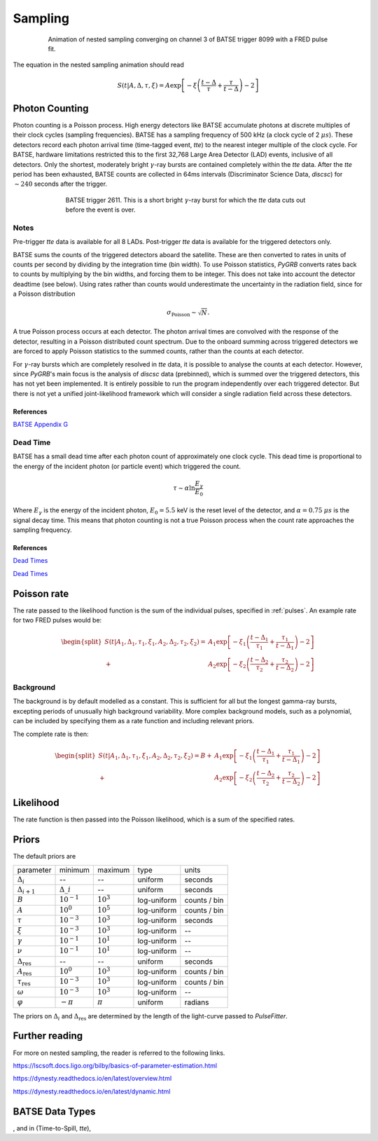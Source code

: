 .. _sampling:
Sampling
========

.. figure:: ../images/pulse_fit_animation.gif
    :figwidth: 80%
    :width: 100%
    :align: center
    :alt: a GRB light-curve fit animation

    Animation of nested sampling converging on channel 3 of BATSE trigger 8099 with a FRED pulse fit.


The equation in the nested sampling animation should read

.. math::

    S(t|A,\Delta,\tau,\xi) = A \exp \left[ - \xi \left(  \frac{t - \Delta}{\tau} + \frac{\tau}{t-\Delta}  \right)  -2 \right]


Photon Counting
---------------

Photon counting is a Poisson process.
High energy detectors like BATSE accumulate photons at discrete multiples of their clock cycles (sampling frequencies).
BATSE has a sampling frequency of 500 kHz (a clock cycle of 2 :math:`{\mu s}`).
These detectors record each photon arrival time (time-tagged event, `tte`) to the nearest integer multiple of the clock cycle.
For BATSE, hardware limitations restricted this to the first 32,768 Large Area Detector (LAD) events, inclusive of all detectors.
Only the shortest, moderately bright :math:`{\gamma}`-ray bursts are contained completely within the `tte` data.
After the `tte` period has been exhausted, BATSE counts are collected in 64ms intervals (Discriminator Science Data, `discsc`) for :math:`{\sim 240}` seconds after the trigger.

.. figure:: ../images/T2611.png
   :figwidth: 70%
   :width: 100%
   :align: center
   :alt: BATSE trigger 2611

   BATSE trigger 2611. This is a short bright :math:`{\gamma}`-ray burst for which the `tte` data cuts out before the event is over.

Notes
^^^^^

Pre-trigger `tte` data is available for all 8 LADs.
Post-trigger `tte` data is available for the triggered detectors only.


BATSE sums the counts of the triggered detectors aboard the satellite.
These are then converted to rates in units of counts per second by dividing by the integration time (bin width).
To use Poisson statistics, `PyGRB` converts rates back to counts by multiplying by the bin widths, and forcing them to be integer.
This does not take into account the detector deadtime (see below).
Using rates rather than counts would underestimate the uncertainty in the radiation field, since for a Poisson distribution

.. math::

  \sigma_\text{Poisson}\sim \sqrt{N}.


A true Poisson process occurs at each detector.
The photon arrival times are convolved with the response of the detector, resulting in a Poisson distributed count spectrum.
Due to the onboard summing across triggered detectors we are forced to apply Poisson statistics to the summed counts, rather than the counts at each detector.


For :math:`{\gamma}`-ray bursts which are completely resolved in `tte` data, it is possible to analyse the counts at each detector.
However, since `PyGRB`'s main focus is the analysis of `discsc` data (prebinned), which is summed over the triggered detectors, this has not yet been implemented.
It is entirely possible to run the program independently over each triggered detector.
But there is not yet a unified joint-likelihood framework which will consider a single radiation field across these detectors.



References
""""""""""

`BATSE Appendix G <https://heasarc.gsfc.nasa.gov/docs/cgro/nra/appendix_g.html#V.%20BATSE%20GUEST%20INVESTIGATOR%20PROGRAM>`_


Dead Time
^^^^^^^^^

BATSE has a small dead time after each photon count of approximately one clock cycle.
This dead time is proportional to the energy of the incident photon (or particle event) which triggered the count.

.. math::
  \tau \sim \alpha \ln \frac{E_{\gamma}}{E_0}

Where :math:`E_{\gamma}` is the energy of the incident photon, :math:`E_0= 5.5` keV is the reset level of the detector, and :math:`{\alpha}=0.75` :math:`{\mu s}` is the signal decay time.
This means that photon counting is not a true Poisson process when the count rate approaches the sampling frequency.




References
""""""""""

`Dead Times <https://doi.org/10.1029/2007GL032922>`_

`Dead Times <https://doi.org/10.1029/2009JA014578>`_

.. ~\cite{2010JGRA..115.0E21G}.


Poisson rate
------------

The rate passed to the likelihood function is the sum of the individual pulses, specified in :ref:`pulses`.
An example rate for two FRED pulses would be:

.. math::

    \begin{split}
    S(t|A_1,\Delta_1,\tau_1,\xi_1,A_2,\Delta_2,\tau_2,\xi_2) =
                      &A_1 \exp \left[ - \xi_1 \left(  \frac{t - \Delta_1}{\tau_1}
                              + \frac{\tau_1}{t-\Delta_1}  \right)  -2 \right] \\
                    + &A_2 \exp \left[ - \xi_2 \left(  \frac{t - \Delta_2}{\tau_2}
                              + \frac{\tau_2}{t-\Delta_2}  \right)  -2 \right]
    \end{split}


Background
^^^^^^^^^^

The background is by default modelled as a constant.
This is sufficient for all but the longest gamma-ray bursts, excepting periods of unusually high background variability.
More complex background models, such as a polynomial, can be included by specifying them as a rate function and including relevant priors.

The complete rate is then:

.. math::

  \begin{split}
  S(t|A_1,\Delta_1,\tau_1,\xi_1,A_2,\Delta_2,\tau_2,\xi_2) = B +
                    &A_1 \exp \left[ - \xi_1 \left(  \frac{t - \Delta_1}{\tau_1}
                            + \frac{\tau_1}{t-\Delta_1}  \right)  -2 \right] \\
                  + &A_2 \exp \left[ - \xi_2 \left(  \frac{t - \Delta_2}{\tau_2}
                            + \frac{\tau_2}{t-\Delta_2}  \right)  -2 \right]
  \end{split}

Likelihood
----------

The rate function is then passed into the Poisson likelihood, which is a sum of the specified rates.


Priors
------

The default priors are

+---------------------------------+------------------------------------+--------------------+--------------+--------------+
| parameter                       | minimum                            | maximum            | type         | units        |
+---------------------------------+------------------------------------+--------------------+--------------+--------------+
| :math:`\Delta_i`                | \-\-                               | \-\-               | uniform      | seconds      |
+---------------------------------+------------------------------------+--------------------+--------------+--------------+
| :math:`\Delta_{i+1}`            | :math:`\Delta\_i`                  | \-\-               | uniform      | seconds      |
+---------------------------------+------------------------------------+--------------------+--------------+--------------+
| :math:`B`                       | :math:`10^{-1}`                    | :math:`10^{3}`     | log\-uniform | counts / bin |
+---------------------------------+------------------------------------+--------------------+--------------+--------------+
| :math:`A`                       | :math:`10^{0}`                     | :math:`10^{5}`     | log\-uniform | counts / bin |
+---------------------------------+------------------------------------+--------------------+--------------+--------------+
| :math:`\tau`                    | :math:`10^{-3}`                    | :math:`10^{3}`     | log\-uniform | seconds      |
+---------------------------------+------------------------------------+--------------------+--------------+--------------+
| :math:`\xi`                     | :math:`10^{-3}`                    | :math:`10^{3}`     | log\-uniform | \-\-         |
+---------------------------------+------------------------------------+--------------------+--------------+--------------+
| :math:`\gamma`                  | :math:`10^{-1}`                    | :math:`10^{1}`     | log\-uniform | \-\-         |
+---------------------------------+------------------------------------+--------------------+--------------+--------------+
| :math:`\nu`                     | :math:`10^{-1}`                    | :math:`10^{1}`     | log\-uniform | \-\-         |
+---------------------------------+------------------------------------+--------------------+--------------+--------------+
| :math:`\Delta_\text{res}`       | \-\-                               | \-\-               | uniform      | seconds      |
+---------------------------------+------------------------------------+--------------------+--------------+--------------+
| :math:`A_\text{res}`            | :math:`10^{0}`                     | :math:`10^{3}`     | log\-uniform | counts / bin |
+---------------------------------+------------------------------------+--------------------+--------------+--------------+
| :math:`\tau_\text{res}`         | :math:`10^{-3}`                    | :math:`10^{3}`     | log\-uniform | counts / bin |
+---------------------------------+------------------------------------+--------------------+--------------+--------------+
| :math:`\omega`                  | :math:`10^{-3}`                    | :math:`10^{3}`     | log\-uniform | \-\-         |
+---------------------------------+------------------------------------+--------------------+--------------+--------------+
| :math:`\varphi`                 | :math:`-\pi`                       | :math:`\pi`        | uniform      | radians      |
+---------------------------------+------------------------------------+--------------------+--------------+--------------+

The priors on :math:`\Delta_i` and :math:`\Delta_\text{res}` are determined by the length of the light-curve passed to `PulseFitter`.


Further reading
---------------

For more on nested sampling, the reader is referred to the following links.

https://lscsoft.docs.ligo.org/bilby/basics-of-parameter-estimation.html

https://dynesty.readthedocs.io/en/latest/overview.html

https://dynesty.readthedocs.io/en/latest/dynamic.html




BATSE Data Types
----------------

, and in (Time-to-Spill, `tte`),
